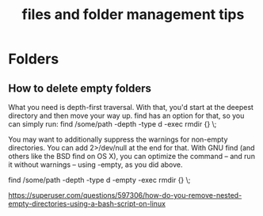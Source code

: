 :PROPERTIES:
:ID:       87AAEAF1-0A20-45F3-85D5-5A8C77052658
:END:
#+title: files and folder management tips

* Folders
** How to delete empty folders
What you need is depth-first traversal. With that, you'd start at the deepest directory and then move your way up.
find has an option for that, so you can simply run:
find /some/path -depth -type d -exec rmdir {} \;

You may want to additionally suppress the warnings for non-empty directories. You can add 2>/dev/null at the end for that.
With GNU find (and others like the BSD find on OS X), you can optimize the command – and run it without warnings – using -empty, as you did above.

find /some/path -depth -type d -empty -exec rmdir {} \;

https://superuser.com/questions/597306/how-do-you-remove-nested-empty-directories-using-a-bash-script-on-linux

